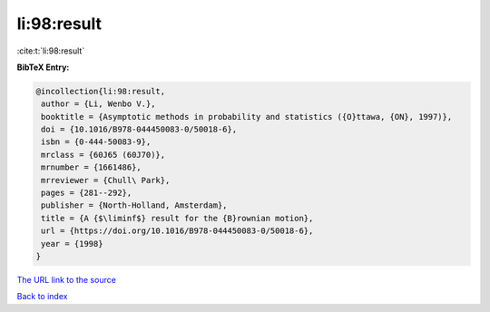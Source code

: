 li:98:result
============

:cite:t:`li:98:result`

**BibTeX Entry:**

.. code-block:: bibtex

   @incollection{li:98:result,
    author = {Li, Wenbo V.},
    booktitle = {Asymptotic methods in probability and statistics ({O}ttawa, {ON}, 1997)},
    doi = {10.1016/B978-044450083-0/50018-6},
    isbn = {0-444-50083-9},
    mrclass = {60J65 (60J70)},
    mrnumber = {1661486},
    mrreviewer = {Chull\ Park},
    pages = {281--292},
    publisher = {North-Holland, Amsterdam},
    title = {A {$\liminf$} result for the {B}rownian motion},
    url = {https://doi.org/10.1016/B978-044450083-0/50018-6},
    year = {1998}
   }
`The URL link to the source <ttps://doi.org/10.1016/B978-044450083-0/50018-6}>`_


`Back to index <../By-Cite-Keys.html>`_
